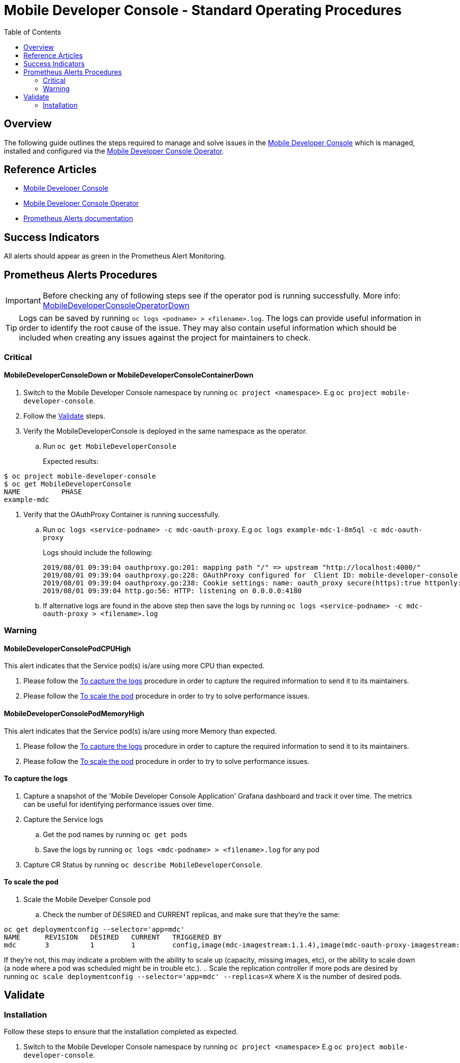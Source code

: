 ifdef::env-github[]
:status:
:tip-caption: :bulb:
:note-caption: :information_source:
:important-caption: :heavy_exclamation_mark:
:caution-caption: :fire:
:warning-caption: :warning:
:table-caption!:
endif::[]

:toc:
:toc-placement!:

= Mobile Developer Console - Standard Operating Procedures

:toc:
toc::[]

== Overview

The following guide outlines the steps required to manage and solve issues in the https://github.com/aerogear/mobile-developer-console[Mobile Developer Console] which is managed, installed and configured via the https://github.com/aerogear/mobile-developer-console-operator[Mobile Developer Console Operator].

== Reference Articles

- https://github.com/aerogear/mobile-developer-console[Mobile Developer Console]
- https://github.com/aerogear/mobile-developer-console-operator[Mobile Developer Console Operator]
- https://prometheus.io/docs/practices/alerting/[Prometheus Alerts documentation]

== Success Indicators

All alerts should appear as green in the Prometheus Alert Monitoring.

== Prometheus Alerts Procedures

IMPORTANT: Before checking any of following steps see if the operator pod is running successfully. More info: link:./SOP-operator.adoc[MobileDeveloperConsoleOperatorDown]

TIP: Logs can be saved by running `oc logs <podname> > <filename>.log`. The logs can provide useful information in order to identify the root cause of the issue. They may also contain useful information which should be included when creating any issues against the project for maintainers to check.

=== Critical

==== MobileDeveloperConsoleDown or MobileDeveloperConsoleContainerDown

. Switch to the Mobile Developer Console namespace by running `oc project <namespace>`. E.g `oc project mobile-developer-console`.
. Follow the <<Validate>> steps.

. Verify the MobileDeveloperConsole is deployed in the same namespace as the operator.
.. Run `oc get MobileDeveloperConsole`
+
Expected results:
----
$ oc project mobile-developer-console
$ oc get MobileDeveloperConsole
NAME          PHASE
example-mdc
----

. Verify that the OAuthProxy Container is running successfully.
+
.. Run `oc logs <service-podname> -c mdc-oauth-proxy`. E.g `oc logs example-mdc-1-8m5ql -c mdc-oauth-proxy`
+

Logs should include the following:
+
----
2019/08/01 09:39:04 oauthproxy.go:201: mapping path "/" => upstream "http://localhost:4000/"
2019/08/01 09:39:04 oauthproxy.go:228: OAuthProxy configured for  Client ID: mobile-developer-console
2019/08/01 09:39:04 oauthproxy.go:238: Cookie settings: name:_oauth_proxy secure(https):true httponly:false expiry:168h0m0s domain:<default> refresh:disabled
2019/08/01 09:39:04 http.go:56: HTTP: listening on 0.0.0.0:4180
----
+

.. If alternative logs are found in the above step then save the logs by running `oc logs <service-podname> -c mdc-oauth-proxy > <filename>.log`

=== Warning

==== MobileDeveloperConsolePodCPUHigh

This alert indicates that the Service pod(s) is/are using more CPU than expected.

. Please follow the <<To capture the logs>> procedure in order to capture the required information to send it to its maintainers.
. Please follow the <<To scale the pod>> procedure in order to try to solve performance issues.

==== MobileDeveloperConsolePodMemoryHigh

This alert indicates that the Service pod(s) is/are using more Memory than expected.

. Please follow the <<To capture the logs>> procedure in order to capture the required information to send it to its maintainers.
. Please follow the <<To scale the pod>> procedure in order to try to solve performance issues.


==== To capture the logs

. Capture a snapshot of the 'Mobile Developer Console Application' Grafana dashboard and track it over time. The metrics can be useful for identifying performance issues over time.
. Capture the Service logs
.. Get the pod names by running `oc get pods`
.. Save the logs by running `oc logs <mdc-podname> > <filename>.log` for any pod
. Capture CR Status by running `oc describe MobileDeveloperConsole`.

==== To scale the pod

. Scale the Mobile Develper Console pod
.. Check the number of DESIRED and CURRENT replicas, and make sure that they're the same:
----
oc get deploymentconfig --selector='app=mdc'
NAME      REVISION   DESIRED   CURRENT   TRIGGERED BY
mdc       3          1         1         config,image(mdc-imagestream:1.1.4),image(mdc-oauth-proxy-imagestream:latest)
----
If they're not, this may indicate a problem with the ability to scale up (capacity, missing images, etc), or the ability to scale down (a node where a pod was scheduled might be in trouble etc.).
.. Scale the replication controller if more pods are desired by running `oc scale deploymentconfig --selector='app=mdc' --replicas=X` where X is the number of desired pods.

== Validate

=== Installation

Follow these steps to ensure that the installation completed as expected.

. Switch to the Mobile Developer Console namespace by running `oc project <namespace>`  E.g `oc project mobile-developer-console`.
. Check that the link:./deploy/crds/mdc_v1alpha1_mobiledeveloperconsole_cr.yaml[MobileDeveloperConsole CR] is deployed in the same namespace as the operator by running `oc get MobileDeveloperConsole`.
+
[source,shell]
----
$ oc get MobileDeveloperConsole
NAME                        AGE
mdc                         9d
----
+
IMPORTANT: This CR instructs the operator to install and configure Service pods. If there is any issues with the creation of any of the following resources the logs of the operator should be checked for relevant errors.
+
TIP: Logs can be saved by running `oc logs <podname> > <filename>.log`. The logs can provide useful information in order to identify the root cause of the issue. They may also contain useful information which should be included when creating any issues against the project for maintainers to check.
+
. Check that there are at least 2 pods running in the namspace (Server and Operator) by running `oc get pods`. 
+
----
$ oc get pods
NAME                                                    READY     STATUS    RESTARTS   AGE
mdc-6-glhzb                                             1/1       Running   2          12d
mobile-developer-console-operator-b6d447bcf-c7qfl       1/1       Running   6          12d
----
+
. Check that the image streams for the Service and Oauth Proxy were created with success by running `oc get imagestream`. 
+
[source,shell]
----
$ oc get imagestream
NAME                          DOCKER REPO                                                                               TAGS      UPDATED
mdc-imagestream               docker-registry.default.svc:5000/mobile-developer-console/mdc-imagestream                 latest    12 days ago
mdc-oauth-proxy-imagestream   docker-registry.default.svc:5000/mobile-developer-console/mdc-oauth-proxy-imagestream     latest    12 days ago
----
+
. Check that the route to expose the service was created successfully by running `oc get route | grep mdc-mdc-proxy`. 
+
[source,shell]
----
$ oc get route | grep mdc-mdc-proxy
mdc-mdc-proxy   https://<route-name>-mobile-developer-console.apps.<cluster-route>             mdc-mdc-proxy   <all>     edge/None     None
----
. Check that the DeploymentConfig to deploy the Service was created successfully by running `oc get deploymentconfig | grep mdc`.  
+
[source,shell]
----
$ oc get deploymentconfig | grep mdc
mdc   1          2         2         config,image(mdc-imagestream:1.1.1),image(mdc-oauth-proxy-imagestream:latest)
----
+
. Check that there are 3 Services created in the namespace, one for the service, one for the OAuth proxy and one for the operator
+
[source,shell]
----
$ oc get service | grep proxy
NAME                                TYPE        CLUSTER-IP      EXTERNAL-IP   PORT(S)    AGE
mdc-mdc                             ClusterIP   172.30.38.217   <none>        80/TCP     12d
mdc-mdc-proxy                       ClusterIP   172.30.77.150   <none>        80/TCP     12d
mobile-developer-console-operator   ClusterIP   172.30.205.34   <none>        8383/TCP   12d
----
+

=== Optional configurations

==== Monitor

If the https://github.com/aerogear/mobile-developer-console-operator#monitoring-service-metrics[Monitoring Service (Metrics)] is enabled for the installation, a Grafana Dashboard titled `MDC Application`, and the Prometheus Monitoring instance are created.

